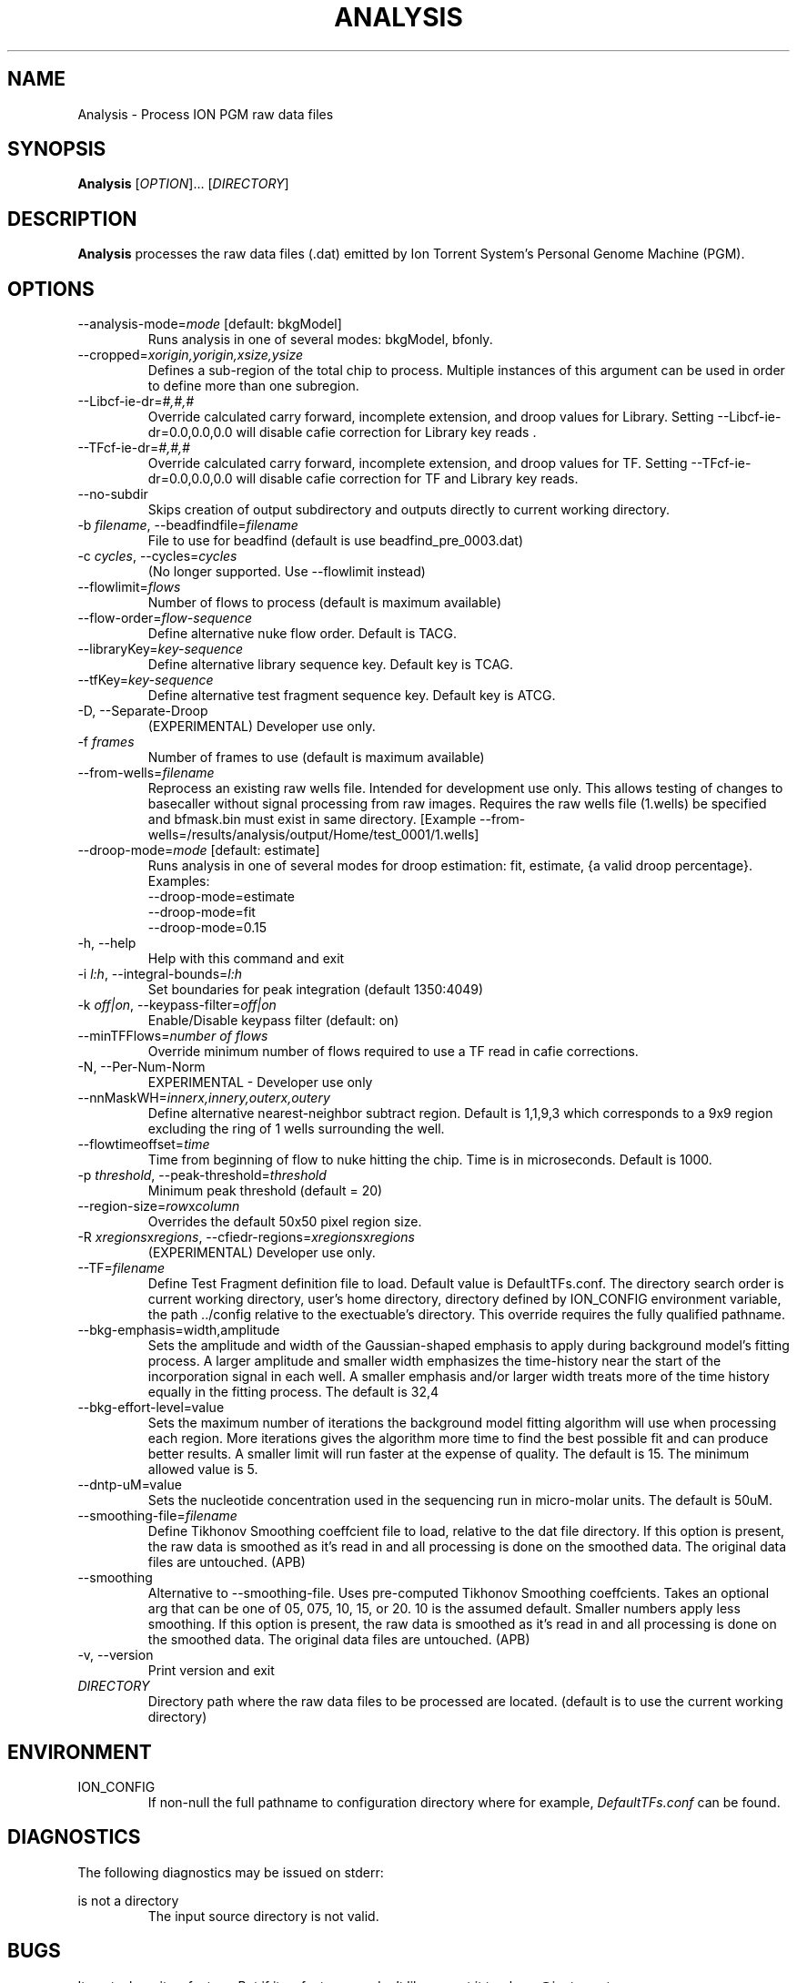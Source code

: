 .\" Process this file with
.\" groff -man -Tascii foo.1
.\"
.TH ANALYSIS 1 "May 2010" "Analysis" "ion-analysis"
.SH NAME
Analysis \- Process ION PGM raw data files
.SH SYNOPSIS
.B Analysis
[\fIOPTION\fR]... [\fIDIRECTORY\fR]
.SH DESCRIPTION
.B Analysis
processes the raw data files (.dat) emitted by Ion Torrent System's Personal
Genome Machine (PGM).  

.SH OPTIONS
.TP
--analysis-mode=\fImode\fR [default: bkgModel]
Runs analysis in one of several modes: bkgModel, bfonly.
.TP
--cropped=\fIxorigin,yorigin,xsize,ysize\fR
Defines a sub-region of the total chip to process.  Multiple instances of this
argument can be used in order to define more than one subregion.
.TP
--Libcf-ie-dr=\fI#,#,#\fR
Override calculated carry forward, incomplete extension, and droop values for Library.
Setting --Libcf-ie-dr=0.0,0.0,0.0 will disable cafie correction for Library
key reads .
.TP
--TFcf-ie-dr=\fI#,#,#\fR
Override calculated carry forward, incomplete extension, and droop values for TF.
Setting --TFcf-ie-dr=0.0,0.0,0.0 will disable cafie correction for TF and Library
key reads.
.TP
--no-subdir
Skips creation of output subdirectory and outputs directly to current working
directory.
.TP
-b \fIfilename\fR, --beadfindfile=\fIfilename\fR
File to use for beadfind (default is use beadfind_pre_0003.dat)
.TP
-c \fIcycles\fR, --cycles=\fIcycles\fR
(No longer supported.  Use --flowlimit instead)
.TP
--flowlimit=\fIflows\fR
Number of flows to process (default is maximum available)
.TP
--flow-order=\fIflow-sequence\fR
Define alternative nuke flow order.  Default is TACG.
.TP
--libraryKey=\fIkey-sequence\fR
Define alternative library sequence key.  Default key is TCAG.
.TP
--tfKey=\fIkey-sequence\fR
Define alternative test fragment sequence key.  Default key is ATCG.
.TP
-D, --Separate-Droop
(EXPERIMENTAL) Developer use only.
.TP
-f \fIframes\fR
Number of frames to use (default is maximum available)
.TP
--from-wells=\fIfilename\fR
Reprocess an existing raw wells file.  Intended for development use only.
This allows testing of changes to basecaller without signal processing from raw images.
Requires the raw wells file (1.wells) be specified and bfmask.bin must exist in
same directory.  [Example
--from-wells=/results/analysis/output/Home/test_0001/1.wells]
.TP
--droop-mode=\fImode\fR [default: estimate]
Runs analysis in one of several modes for droop estimation: fit, estimate, {a valid droop percentage}.
Examples:
     --droop-mode=estimate
     --droop-mode=fit
     --droop-mode=0.15
.TP
-h, --help
Help with this command and exit
.TP
-i \fIl:h\fR, --integral-bounds=\fIl:h\fR
Set boundaries for peak integration (default 1350:4049)
.TP
-k \fIoff|on\fR, --keypass-filter=\fIoff|on\fR
Enable/Disable keypass filter (default: on)
.TP
--minTFFlows=\fInumber of flows\fR
Override minimum number of flows required to use a TF read in cafie corrections.
.TP
-N, --Per-Num-Norm
EXPERIMENTAL - Developer use only
.TP
--nnMaskWH=\fIinnerx,innery,outerx,outery\fR
Define alternative nearest-neighbor subtract region.  Default is 1,1,9,3 which corresponds to a 9x9 region excluding the ring of 1 wells surrounding the well.
.TP
--flowtimeoffset=\fItime\fR
Time from beginning of flow to nuke hitting the chip. Time is in microseconds.  Default is 1000.
.TP
-p \fIthreshold\fR, --peak-threshold=\fIthreshold\fR
Minimum peak threshold (default = 20)
.TP
--region-size=\fIrow\fRx\fIcolumn\fR
Overrides the default 50x50 pixel region size.
.TP
-R \fIxregions\fRx\fIregions\fR, --cfiedr-regions=\fIxregions\fRx\fIregions\fR
(EXPERIMENTAL) Developer use only.
.TP
--TF=\fIfilename\fR
Define Test Fragment definition file to load.  Default value is DefaultTFs.conf.
The directory search order is current working directory, user's home directory,
directory defined by ION_CONFIG environment variable, the path ../config relative
to the exectuable's directory.  This override requires the fully qualified pathname.
.TP
--bkg-emphasis=width,amplitude
Sets the amplitude and width of the Gaussian-shaped emphasis to apply during
background model's fitting process.  A larger amplitude and smaller width
emphasizes the time-history near the start of the incorporation signal in each
well.  A smaller emphasis and/or larger width treats more of the time history
equally in the fitting process.  The default is 32,4
.TP
--bkg-effort-level=value
Sets the maximum number of iterations the background model fitting algorithm
will use when processing each region.  More iterations gives the algorithm more
time to find the best possible fit and can produce better results.  A smaller
limit will run faster at the expense of quality.  The default is 15.  The
minimum allowed value is 5.
.TP
--dntp-uM=value
Sets the nucleotide concentration used in the sequencing run in micro-molar
units.  The default is 50uM.
.TP
--smoothing-file=\fIfilename\fR
Define Tikhonov Smoothing coeffcient file to load, relative to the dat file directory.
If this option is present, the raw data is smoothed as it's read in and all processing
is done on the smoothed data.  The original data files are untouched.  (APB)
.TP
--smoothing
Alternative to --smoothing-file.
Uses pre-computed Tikhonov Smoothing coeffcients. Takes an optional arg that
can be one of 05, 075, 10, 15, or 20.  10 is the assumed default.  Smaller numbers apply
less smoothing.
If this option is present, the raw data is smoothed as it's read in and all processing
is done on the smoothed data.  The original data files are untouched.  (APB)
.TP
-v, --version
Print version and exit
.TP
\fIDIRECTORY\fR
Directory path where the raw data files to be processed are located.
(default is to use the current working directory)
.SH ENVIRONMENT
.IP ION_CONFIG
If non-null the full pathname to configuration directory where for example,
.IR DefaultTFs.conf 
can be found.
.SH DIAGNOSTICS
The following diagnostics may be issued on stderr:
 
is not a directory
.RS
The input source directory is not valid.
.RE

.SH BUGS
Its not a bug, its a feature.  But if its a feature you don't like, report it to
<bpuc@iontorrent.com>
.SH AUTHOR
Written by Mel Davey and Bernard Puc.
.SH "SEE ALSO"
.\.BR
.\.BR SFFRead (1),

